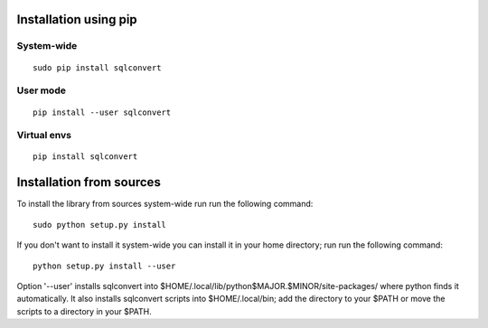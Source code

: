 Installation using pip
======================

System-wide
-----------

::

    sudo pip install sqlconvert


User mode
---------

::

    pip install --user sqlconvert

Virtual envs
------------

::

    pip install sqlconvert

Installation from sources
=========================

To install the library from sources system-wide run run the following
command:

::

    sudo python setup.py install

If you don't want to install it system-wide you can install it in your
home directory; run run the following command:

::

    python setup.py install --user

Option '--user' installs sqlconvert into
$HOME/.local/lib/python$MAJOR.$MINOR/site-packages/ where python finds it
automatically. It also installs sqlconvert scripts into $HOME/.local/bin;
add the directory to your $PATH or move the scripts to a directory in your
$PATH.
